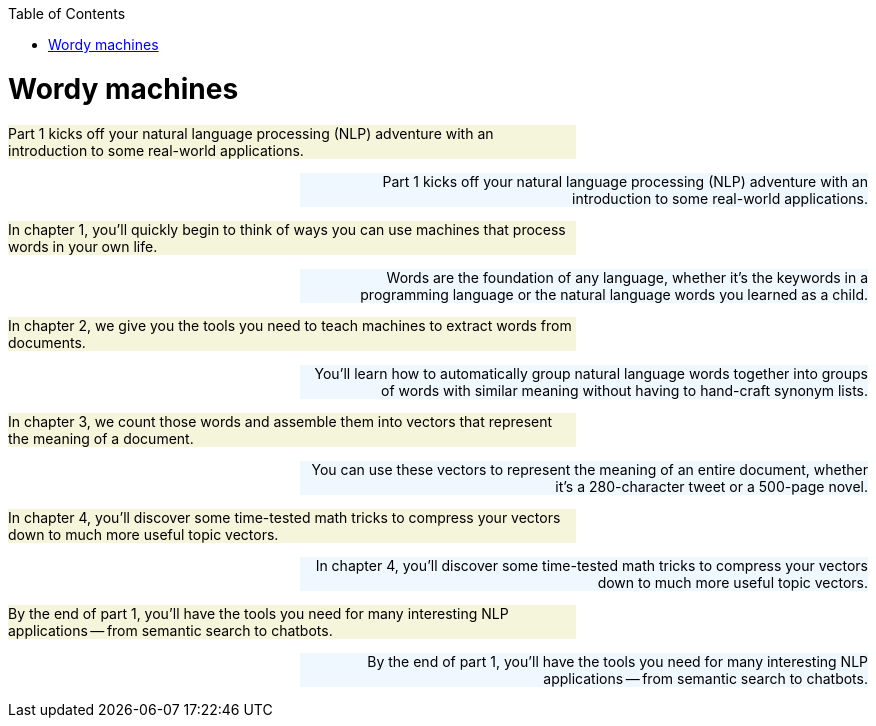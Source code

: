 
:toc: left
:toclevels: 6

++++
  <style>
  .first-sentence {
    text-align: left;
    margin-left: 0%;
    margin-right: auto;
    width: 66%;
    background: Beige;
  }
  .last-sentence {
    text-align: right;
    margin-left: auto;
    margin-right: 0%;
    width: 66%;
    background: AliceBlue;
  }
  </style>
++++
= Wordy machines
[.first-sentence]
Part 1 kicks off your natural language processing (NLP) adventure with an introduction to some real-world applications.

[.last-sentence]
Part 1 kicks off your natural language processing (NLP) adventure with an introduction to some real-world applications.

[.first-sentence]
In chapter 1, you'll quickly begin to think of ways you can use machines that process words in your own life.

[.last-sentence]
Words are the foundation of any language, whether it's the keywords in a programming language or the natural language words you learned as a child.

[.first-sentence]
In chapter 2, we give you the tools you need to teach machines to extract words from documents.

[.last-sentence]
You'll learn how to automatically group natural language words together into groups of words with similar meaning without having to hand-craft synonym lists.

[.first-sentence]
In chapter 3, we count those words and assemble them into vectors that represent the meaning of a document.

[.last-sentence]
You can use these vectors to represent the meaning of an entire document, whether it's a 280-character tweet or a 500-page novel.

[.first-sentence]
In chapter 4, you'll discover some time-tested math tricks to compress your vectors down to much more useful topic vectors.

[.last-sentence]
In chapter 4, you'll discover some time-tested math tricks to compress your vectors down to much more useful topic vectors.

[.first-sentence]
By the end of part 1, you'll have the tools you need for many interesting NLP applications -- from semantic search to chatbots.

[.last-sentence]
By the end of part 1, you'll have the tools you need for many interesting NLP applications -- from semantic search to chatbots.


